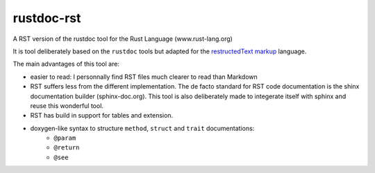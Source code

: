 ===========
rustdoc-rst
===========

A RST version of the rustdoc tool for the Rust Language (www.rust-lang.org)

It is tool deliberately based on the ``rustdoc`` tools but adapted for the `restructedText markup <http://en.wikipedia.org/wiki/ReStructuredText/>`_ language.

The main advantages of this tool are:

- easier to read: I personnally find RST files much clearer to read than Markdown
- RST suffers less from the different implementation. The de facto standard for RST code documentation is the 
  shinx documentation builder (sphinx-doc.org). This tool is also deliberately made to integerate itself with
  sphinx and reuse this wonderful tool.
- RST has build in support for tables and extension.
- doxygen-like syntax to structure ``method``, ``struct`` and ``trait`` documentations:
   - ``@param``
   - ``@return``
   - ``@see``
